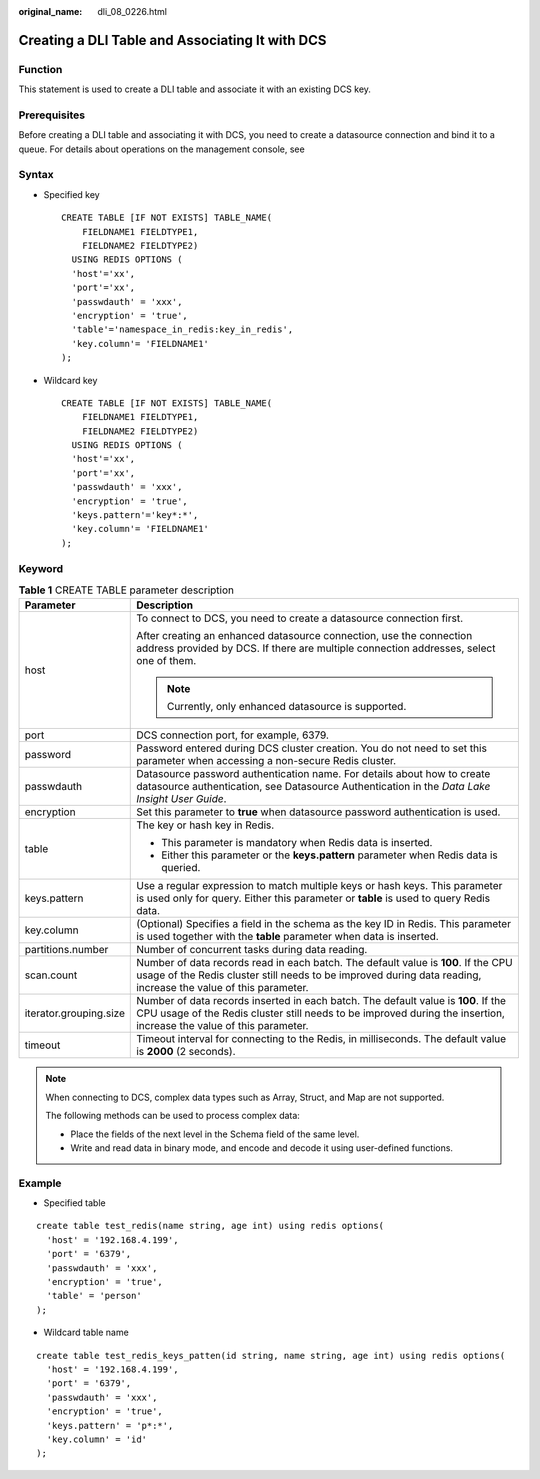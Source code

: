 :original_name: dli_08_0226.html

.. _dli_08_0226:

Creating a DLI Table and Associating It with DCS
================================================

Function
--------

This statement is used to create a DLI table and associate it with an existing DCS key.

Prerequisites
-------------

Before creating a DLI table and associating it with DCS, you need to create a datasource connection and bind it to a queue. For details about operations on the management console, see

Syntax
------

-  Specified key

   ::

      CREATE TABLE [IF NOT EXISTS] TABLE_NAME(
          FIELDNAME1 FIELDTYPE1,
          FIELDNAME2 FIELDTYPE2)
        USING REDIS OPTIONS (
        'host'='xx',
        'port'='xx',
        'passwdauth' = 'xxx',
        'encryption' = 'true',
        'table'='namespace_in_redis:key_in_redis',
        'key.column'= 'FIELDNAME1'
      );

-  Wildcard key

   ::

      CREATE TABLE [IF NOT EXISTS] TABLE_NAME(
          FIELDNAME1 FIELDTYPE1,
          FIELDNAME2 FIELDTYPE2)
        USING REDIS OPTIONS (
        'host'='xx',
        'port'='xx',
        'passwdauth' = 'xxx',
        'encryption' = 'true',
        'keys.pattern'='key*:*',
        'key.column'= 'FIELDNAME1'
      );

Keyword
-------

.. table:: **Table 1** CREATE TABLE parameter description

   +-----------------------------------+-----------------------------------------------------------------------------------------------------------------------------------------------------------------------------------------------------------+
   | Parameter                         | Description                                                                                                                                                                                               |
   +===================================+===========================================================================================================================================================================================================+
   | host                              | To connect to DCS, you need to create a datasource connection first.                                                                                                                                      |
   |                                   |                                                                                                                                                                                                           |
   |                                   | After creating an enhanced datasource connection, use the connection address provided by DCS. If there are multiple connection addresses, select one of them.                                             |
   |                                   |                                                                                                                                                                                                           |
   |                                   | .. note::                                                                                                                                                                                                 |
   |                                   |                                                                                                                                                                                                           |
   |                                   |    Currently, only enhanced datasource is supported.                                                                                                                                                      |
   +-----------------------------------+-----------------------------------------------------------------------------------------------------------------------------------------------------------------------------------------------------------+
   | port                              | DCS connection port, for example, 6379.                                                                                                                                                                   |
   +-----------------------------------+-----------------------------------------------------------------------------------------------------------------------------------------------------------------------------------------------------------+
   | password                          | Password entered during DCS cluster creation. You do not need to set this parameter when accessing a non-secure Redis cluster.                                                                            |
   +-----------------------------------+-----------------------------------------------------------------------------------------------------------------------------------------------------------------------------------------------------------+
   | passwdauth                        | Datasource password authentication name. For details about how to create datasource authentication, see Datasource Authentication in the *Data Lake Insight User Guide*.                                  |
   +-----------------------------------+-----------------------------------------------------------------------------------------------------------------------------------------------------------------------------------------------------------+
   | encryption                        | Set this parameter to **true** when datasource password authentication is used.                                                                                                                           |
   +-----------------------------------+-----------------------------------------------------------------------------------------------------------------------------------------------------------------------------------------------------------+
   | table                             | The key or hash key in Redis.                                                                                                                                                                             |
   |                                   |                                                                                                                                                                                                           |
   |                                   | -  This parameter is mandatory when Redis data is inserted.                                                                                                                                               |
   |                                   | -  Either this parameter or the **keys.pattern** parameter when Redis data is queried.                                                                                                                    |
   +-----------------------------------+-----------------------------------------------------------------------------------------------------------------------------------------------------------------------------------------------------------+
   | keys.pattern                      | Use a regular expression to match multiple keys or hash keys. This parameter is used only for query. Either this parameter or **table** is used to query Redis data.                                      |
   +-----------------------------------+-----------------------------------------------------------------------------------------------------------------------------------------------------------------------------------------------------------+
   | key.column                        | (Optional) Specifies a field in the schema as the key ID in Redis. This parameter is used together with the **table** parameter when data is inserted.                                                    |
   +-----------------------------------+-----------------------------------------------------------------------------------------------------------------------------------------------------------------------------------------------------------+
   | partitions.number                 | Number of concurrent tasks during data reading.                                                                                                                                                           |
   +-----------------------------------+-----------------------------------------------------------------------------------------------------------------------------------------------------------------------------------------------------------+
   | scan.count                        | Number of data records read in each batch. The default value is **100**. If the CPU usage of the Redis cluster still needs to be improved during data reading, increase the value of this parameter.      |
   +-----------------------------------+-----------------------------------------------------------------------------------------------------------------------------------------------------------------------------------------------------------+
   | iterator.grouping.size            | Number of data records inserted in each batch. The default value is **100**. If the CPU usage of the Redis cluster still needs to be improved during the insertion, increase the value of this parameter. |
   +-----------------------------------+-----------------------------------------------------------------------------------------------------------------------------------------------------------------------------------------------------------+
   | timeout                           | Timeout interval for connecting to the Redis, in milliseconds. The default value is **2000** (2 seconds).                                                                                                 |
   +-----------------------------------+-----------------------------------------------------------------------------------------------------------------------------------------------------------------------------------------------------------+

.. note::

   When connecting to DCS, complex data types such as Array, Struct, and Map are not supported.

   The following methods can be used to process complex data:

   -  Place the fields of the next level in the Schema field of the same level.
   -  Write and read data in binary mode, and encode and decode it using user-defined functions.

Example
-------

-  Specified table

::

   create table test_redis(name string, age int) using redis options(
     'host' = '192.168.4.199',
     'port' = '6379',
     'passwdauth' = 'xxx',
     'encryption' = 'true',
     'table' = 'person'
   );

-  Wildcard table name

::

   create table test_redis_keys_patten(id string, name string, age int) using redis options(
     'host' = '192.168.4.199',
     'port' = '6379',
     'passwdauth' = 'xxx',
     'encryption' = 'true',
     'keys.pattern' = 'p*:*',
     'key.column' = 'id'
   );
